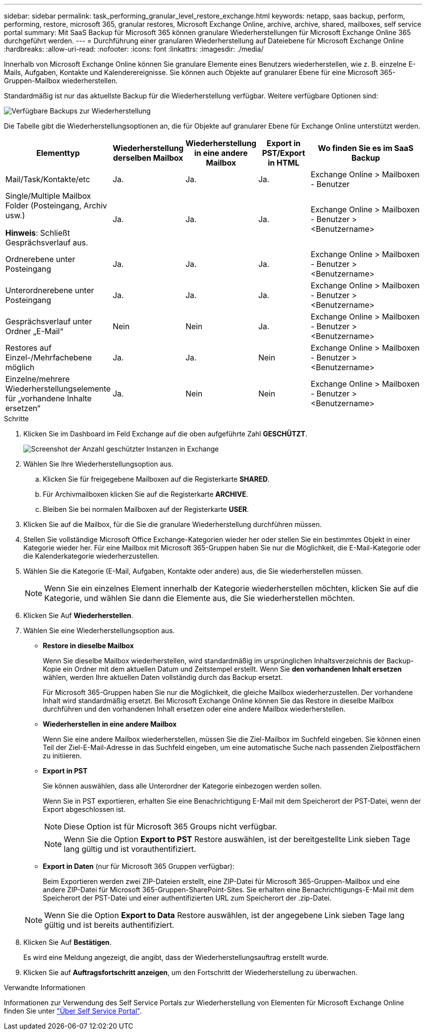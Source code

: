 ---
sidebar: sidebar 
permalink: task_performing_granular_level_restore_exchange.html 
keywords: netapp, saas backup, perform, performing, restore, microsoft 365, granular restores, Microsoft Exchange Online, archive, archive, shared, mailboxes, self service portal 
summary: Mit SaaS Backup für Microsoft 365 können granulare Wiederherstellungen für Microsoft Exchange Online 365 durchgeführt werden. 
---
= Durchführung einer granularen Wiederherstellung auf Dateiebene für Microsoft Exchange Online
:hardbreaks:
:allow-uri-read: 
:nofooter: 
:icons: font
:linkattrs: 
:imagesdir: ./media/


[role="lead"]
Innerhalb von Microsoft Exchange Online können Sie granulare Elemente eines Benutzers wiederherstellen, wie z. B. einzelne E-Mails, Aufgaben, Kontakte und Kalenderereignisse. Sie können auch Objekte auf granularer Ebene für eine Microsoft 365-Gruppen-Mailbox wiederherstellen.

Standardmäßig ist nur das aktuellste Backup für die Wiederherstellung verfügbar. Weitere verfügbare Optionen sind:

image:backup_for_restore_availability.png["Verfügbare Backups zur Wiederherstellung"]

Die Tabelle gibt die Wiederherstellungsoptionen an, die für Objekte auf granularer Ebene für Exchange Online unterstützt werden.

[cols="20a,15a,15a,15a,40a"]
|===
| Elementtyp | Wiederherstellung derselben Mailbox | Wiederherstellung in eine andere Mailbox | Export in PST/Export in HTML | Wo finden Sie es im SaaS Backup 


 a| 
Mail/Task/Kontakte/etc
 a| 
Ja.
 a| 
Ja.
 a| 
Ja.
 a| 
Exchange Online > Mailboxen - Benutzer



 a| 
Single/Multiple Mailbox Folder (Posteingang, Archiv usw.)

*Hinweis*: Schließt Gesprächsverlauf aus.
 a| 
Ja.
 a| 
Ja.
 a| 
Ja.
 a| 
Exchange Online > Mailboxen - Benutzer > <Benutzername>



 a| 
Ordnerebene unter Posteingang
 a| 
Ja.
 a| 
Ja.
 a| 
Ja.
 a| 
Exchange Online > Mailboxen - Benutzer > <Benutzername>



 a| 
Unterordnerebene unter Posteingang
 a| 
Ja.
 a| 
Ja.
 a| 
Ja.
 a| 
Exchange Online > Mailboxen - Benutzer > <Benutzername>



 a| 
Gesprächsverlauf unter Ordner „E-Mail“
 a| 
Nein
 a| 
Nein
 a| 
Ja.
 a| 
Exchange Online > Mailboxen - Benutzer > <Benutzername>



 a| 
Restores auf Einzel-/Mehrfachebene möglich
 a| 
Ja.
 a| 
Ja.
 a| 
Nein
 a| 
Exchange Online > Mailboxen - Benutzer > <Benutzername>



 a| 
Einzelne/mehrere Wiederherstellungselemente für „vorhandene Inhalte ersetzen“
 a| 
Ja.
 a| 
Nein
 a| 
Nein
 a| 
Exchange Online > Mailboxen - Benutzer > <Benutzername>

|===
.Schritte
. Klicken Sie im Dashboard im Feld Exchange auf die oben aufgeführte Zahl *GESCHÜTZT*.
+
image:number_protected_exchange.gif["Screenshot der Anzahl geschützter Instanzen in Exchange"]

. Wählen Sie Ihre Wiederherstellungsoption aus.
+
.. Klicken Sie für freigegebene Mailboxen auf die Registerkarte *SHARED*.
.. Für Archivmailboxen klicken Sie auf die Registerkarte *ARCHIVE*.
.. Bleiben Sie bei normalen Mailboxen auf der Registerkarte *USER*.


. Klicken Sie auf die Mailbox, für die Sie die granulare Wiederherstellung durchführen müssen.
. Stellen Sie vollständige Microsoft Office Exchange-Kategorien wieder her oder stellen Sie ein bestimmtes Objekt in einer Kategorie wieder her. Für eine Mailbox mit Microsoft 365-Gruppen haben Sie nur die Möglichkeit, die E-Mail-Kategorie oder die Kalenderkategorie wiederherzustellen.
. Wählen Sie die Kategorie (E-Mail, Aufgaben, Kontakte oder andere) aus, die Sie wiederherstellen müssen.
+

NOTE: Wenn Sie ein einzelnes Element innerhalb der Kategorie wiederherstellen möchten, klicken Sie auf die Kategorie, und wählen Sie dann die Elemente aus, die Sie wiederherstellen möchten.

. Klicken Sie Auf *Wiederherstellen*.
. Wählen Sie eine Wiederherstellungsoption aus.
+
** *Restore in dieselbe Mailbox*
+
Wenn Sie dieselbe Mailbox wiederherstellen, wird standardmäßig im ursprünglichen Inhaltsverzeichnis der Backup-Kopie ein Ordner mit dem aktuellen Datum und Zeitstempel erstellt. Wenn Sie *den vorhandenen Inhalt ersetzen* wählen, werden Ihre aktuellen Daten vollständig durch das Backup ersetzt.

+
Für Microsoft 365-Gruppen haben Sie nur die Möglichkeit, die gleiche Mailbox wiederherzustellen. Der vorhandene Inhalt wird standardmäßig ersetzt. Bei Microsoft Exchange Online können Sie das Restore in dieselbe Mailbox durchführen und den vorhandenen Inhalt ersetzen oder eine andere Mailbox wiederherstellen.

** *Wiederherstellen in eine andere Mailbox*
+
Wenn Sie eine andere Mailbox wiederherstellen, müssen Sie die Ziel-Mailbox im Suchfeld eingeben. Sie können einen Teil der Ziel-E-Mail-Adresse in das Suchfeld eingeben, um eine automatische Suche nach passenden Zielpostfächern zu initiieren.

** *Export in PST*
+
Sie können auswählen, dass alle Unterordner der Kategorie einbezogen werden sollen.

+
Wenn Sie in PST exportieren, erhalten Sie eine Benachrichtigung E-Mail mit dem Speicherort der PST-Datei, wenn der Export abgeschlossen ist.

+

NOTE: Diese Option ist für Microsoft 365 Groups nicht verfügbar.

+

NOTE: Wenn Sie die Option *Export to PST* Restore auswählen, ist der bereitgestellte Link sieben Tage lang gültig und ist vorauthentifiziert.

** *Export in Daten* (nur für Microsoft 365 Gruppen verfügbar):
+
Beim Exportieren werden zwei ZIP-Dateien erstellt, eine ZIP-Datei für Microsoft 365-Gruppen-Mailbox und eine andere ZIP-Datei für Microsoft 365-Gruppen-SharePoint-Sites. Sie erhalten eine Benachrichtigungs-E-Mail mit dem Speicherort der PST-Datei und einer authentifizierten URL zum Speicherort der .zip-Datei.

+

NOTE: Wenn Sie die Option *Export to Data* Restore auswählen, ist der angegebene Link sieben Tage lang gültig und ist bereits authentifiziert.



. Klicken Sie Auf *Bestätigen*.
+
Es wird eine Meldung angezeigt, die angibt, dass der Wiederherstellungsauftrag erstellt wurde.

. Klicken Sie auf *Auftragsfortschritt anzeigen*, um den Fortschritt der Wiederherstellung zu überwachen.


.Verwandte Informationen
Informationen zur Verwendung des Self Service Portals zur Wiederherstellung von Elementen für Microsoft Exchange Online finden Sie unter link:reference_about_ssp.hmtl["Über Self Service Portal"].
